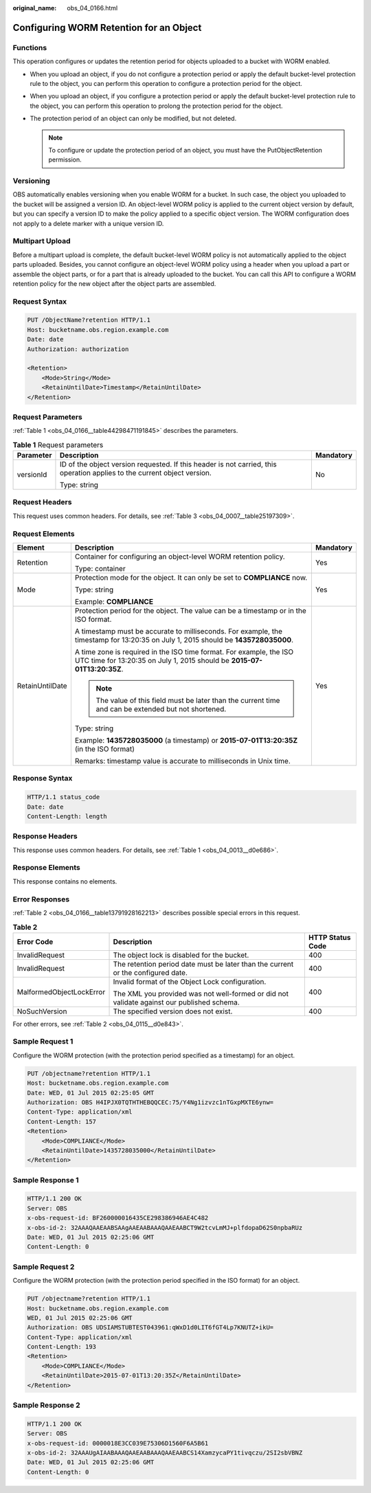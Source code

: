 :original_name: obs_04_0166.html

.. _obs_04_0166:

Configuring WORM Retention for an Object
========================================

Functions
---------

This operation configures or updates the retention period for objects uploaded to a bucket with WORM enabled.

-  When you upload an object, if you do not configure a protection period or apply the default bucket-level protection rule to the object, you can perform this operation to configure a protection period for the object.
-  When you upload an object, if you configure a protection period or apply the default bucket-level protection rule to the object, you can perform this operation to prolong the protection period for the object.
-  The protection period of an object can only be modified, but not deleted.

   .. note::

      To configure or update the protection period of an object, you must have the PutObjectRetention permission.

Versioning
----------

OBS automatically enables versioning when you enable WORM for a bucket. In such case, the object you uploaded to the bucket will be assigned a version ID. An object-level WORM policy is applied to the current object version by default, but you can specify a version ID to make the policy applied to a specific object version. The WORM configuration does not apply to a delete marker with a unique version ID.

Multipart Upload
----------------

Before a multipart upload is complete, the default bucket-level WORM policy is not automatically applied to the object parts uploaded. Besides, you cannot configure an object-level WORM policy using a header when you upload a part or assemble the object parts, or for a part that is already uploaded to the bucket. You can call this API to configure a WORM retention policy for the new object after the object parts are assembled.

Request Syntax
--------------

.. code-block:: text

   PUT /ObjectName?retention HTTP/1.1
   Host: bucketname.obs.region.example.com
   Date: date
   Authorization: authorization

   <Retention>
       <Mode>String</Mode>
       <RetainUntilDate>Timestamp</RetainUntilDate>
   </Retention>

Request Parameters
------------------

:ref:`Table 1 <obs_04_0166__table44298471191845>` describes the parameters.

.. _obs_04_0166__table44298471191845:

.. table:: **Table 1** Request parameters

   +-----------------------+--------------------------------------------------------------------------------------------------------------------------+-----------------------+
   | Parameter             | Description                                                                                                              | Mandatory             |
   +=======================+==========================================================================================================================+=======================+
   | versionId             | ID of the object version requested. If this header is not carried, this operation applies to the current object version. | No                    |
   |                       |                                                                                                                          |                       |
   |                       | Type: string                                                                                                             |                       |
   +-----------------------+--------------------------------------------------------------------------------------------------------------------------+-----------------------+

Request Headers
---------------

This request uses common headers. For details, see :ref:`Table 3 <obs_04_0007__table25197309>`.

Request Elements
----------------

+-----------------------+------------------------------------------------------------------------------------------------------------------------------------------------+-----------------------+
| Element               | Description                                                                                                                                    | Mandatory             |
+=======================+================================================================================================================================================+=======================+
| Retention             | Container for configuring an object-level WORM retention policy.                                                                               | Yes                   |
|                       |                                                                                                                                                |                       |
|                       | Type: container                                                                                                                                |                       |
+-----------------------+------------------------------------------------------------------------------------------------------------------------------------------------+-----------------------+
| Mode                  | Protection mode for the object. It can only be set to **COMPLIANCE** now.                                                                      | Yes                   |
|                       |                                                                                                                                                |                       |
|                       | Type: string                                                                                                                                   |                       |
|                       |                                                                                                                                                |                       |
|                       | Example: **COMPLIANCE**                                                                                                                        |                       |
+-----------------------+------------------------------------------------------------------------------------------------------------------------------------------------+-----------------------+
| RetainUntilDate       | Protection period for the object. The value can be a timestamp or in the ISO format.                                                           | Yes                   |
|                       |                                                                                                                                                |                       |
|                       | A timestamp must be accurate to milliseconds. For example, the timestamp for 13:20:35 on July 1, 2015 should be **1435728035000**.             |                       |
|                       |                                                                                                                                                |                       |
|                       | A time zone is required in the ISO time format. For example, the ISO UTC time for 13:20:35 on July 1, 2015 should be **2015-07-01T13:20:35Z**. |                       |
|                       |                                                                                                                                                |                       |
|                       | .. note::                                                                                                                                      |                       |
|                       |                                                                                                                                                |                       |
|                       |    The value of this field must be later than the current time and can be extended but not shortened.                                          |                       |
|                       |                                                                                                                                                |                       |
|                       | Type: string                                                                                                                                   |                       |
|                       |                                                                                                                                                |                       |
|                       | Example: **1435728035000** (a timestamp) or **2015-07-01T13:20:35Z** (in the ISO format)                                                       |                       |
|                       |                                                                                                                                                |                       |
|                       | Remarks: timestamp value is accurate to milliseconds in Unix time.                                                                             |                       |
+-----------------------+------------------------------------------------------------------------------------------------------------------------------------------------+-----------------------+

Response Syntax
---------------

.. code-block::

   HTTP/1.1 status_code
   Date: date
   Content-Length: length

Response Headers
----------------

This response uses common headers. For details, see :ref:`Table 1 <obs_04_0013__d0e686>`.

Response Elements
-----------------

This response contains no elements.

Error Responses
---------------

:ref:`Table 2 <obs_04_0166__table13791928162213>` describes possible special errors in this request.

.. _obs_04_0166__table13791928162213:

.. table:: **Table 2**

   +--------------------------+--------------------------------------------------------------------------------------------+-----------------------+
   | Error Code               | Description                                                                                | HTTP Status Code      |
   +==========================+============================================================================================+=======================+
   | InvalidRequest           | The object lock is disabled for the bucket.                                                | 400                   |
   +--------------------------+--------------------------------------------------------------------------------------------+-----------------------+
   | InvalidRequest           | The retention period date must be later than the current or the configured date.           | 400                   |
   +--------------------------+--------------------------------------------------------------------------------------------+-----------------------+
   | MalformedObjectLockError | Invalid format of the Object Lock configuration.                                           | 400                   |
   |                          |                                                                                            |                       |
   |                          | The XML you provided was not well-formed or did not validate against our published schema. |                       |
   +--------------------------+--------------------------------------------------------------------------------------------+-----------------------+
   | NoSuchVersion            | The specified version does not exist.                                                      | 400                   |
   +--------------------------+--------------------------------------------------------------------------------------------+-----------------------+

For other errors, see :ref:`Table 2 <obs_04_0115__d0e843>`.

Sample Request 1
----------------

Configure the WORM protection (with the protection period specified as a timestamp) for an object.

.. code-block:: text

   PUT /objectname?retention HTTP/1.1
   Host: bucketname.obs.region.example.com
   Date: WED, 01 Jul 2015 02:25:05 GMT
   Authorization: OBS H4IPJX0TQTHTHEBQQCEC:75/Y4Ng1izvzc1nTGxpMXTE6ynw=
   Content-Type: application/xml
   Content-Length: 157
   <Retention>
       <Mode>COMPLIANCE</Mode>
       <RetainUntilDate>1435728035000</RetainUntilDate>
   </Retention>

Sample Response 1
-----------------

.. code-block::

   HTTP/1.1 200 OK
   Server: OBS
   x-obs-request-id: BF260000016435CE298386946AE4C482
   x-obs-id-2: 32AAAQAAEAABSAAgAAEAABAAAQAAEAABCT9W2tcvLmMJ+plfdopaD62S0npbaRUz
   Date: WED, 01 Jul 2015 02:25:06 GMT
   Content-Length: 0

Sample Request 2
----------------

Configure the WORM protection (with the protection period specified in the ISO format) for an object.

.. code-block:: text

   PUT /objectname?retention HTTP/1.1
   Host: bucketname.obs.region.example.com
   WED, 01 Jul 2015 02:25:06 GMT
   Authorization: OBS UDSIAMSTUBTEST043961:qWxD1d0LIT6fGT4Lp7KNUTZ+ikU=
   Content-Type: application/xml
   Content-Length: 193
   <Retention>
       <Mode>COMPLIANCE</Mode>
       <RetainUntilDate>2015-07-01T13:20:35Z</RetainUntilDate>
   </Retention>

Sample Response 2
-----------------

.. code-block::

   HTTP/1.1 200 OK
   Server: OBS
   x-obs-request-id: 0000018E3CC039E75306D1560F6A5B61
   x-obs-id-2: 32AAAUgAIAABAAAQAAEAABAAAQAAEAABCS14XamzycaPY1tivqczu/2SI2sbVBNZ
   Date: WED, 01 Jul 2015 02:25:06 GMT
   Content-Length: 0
